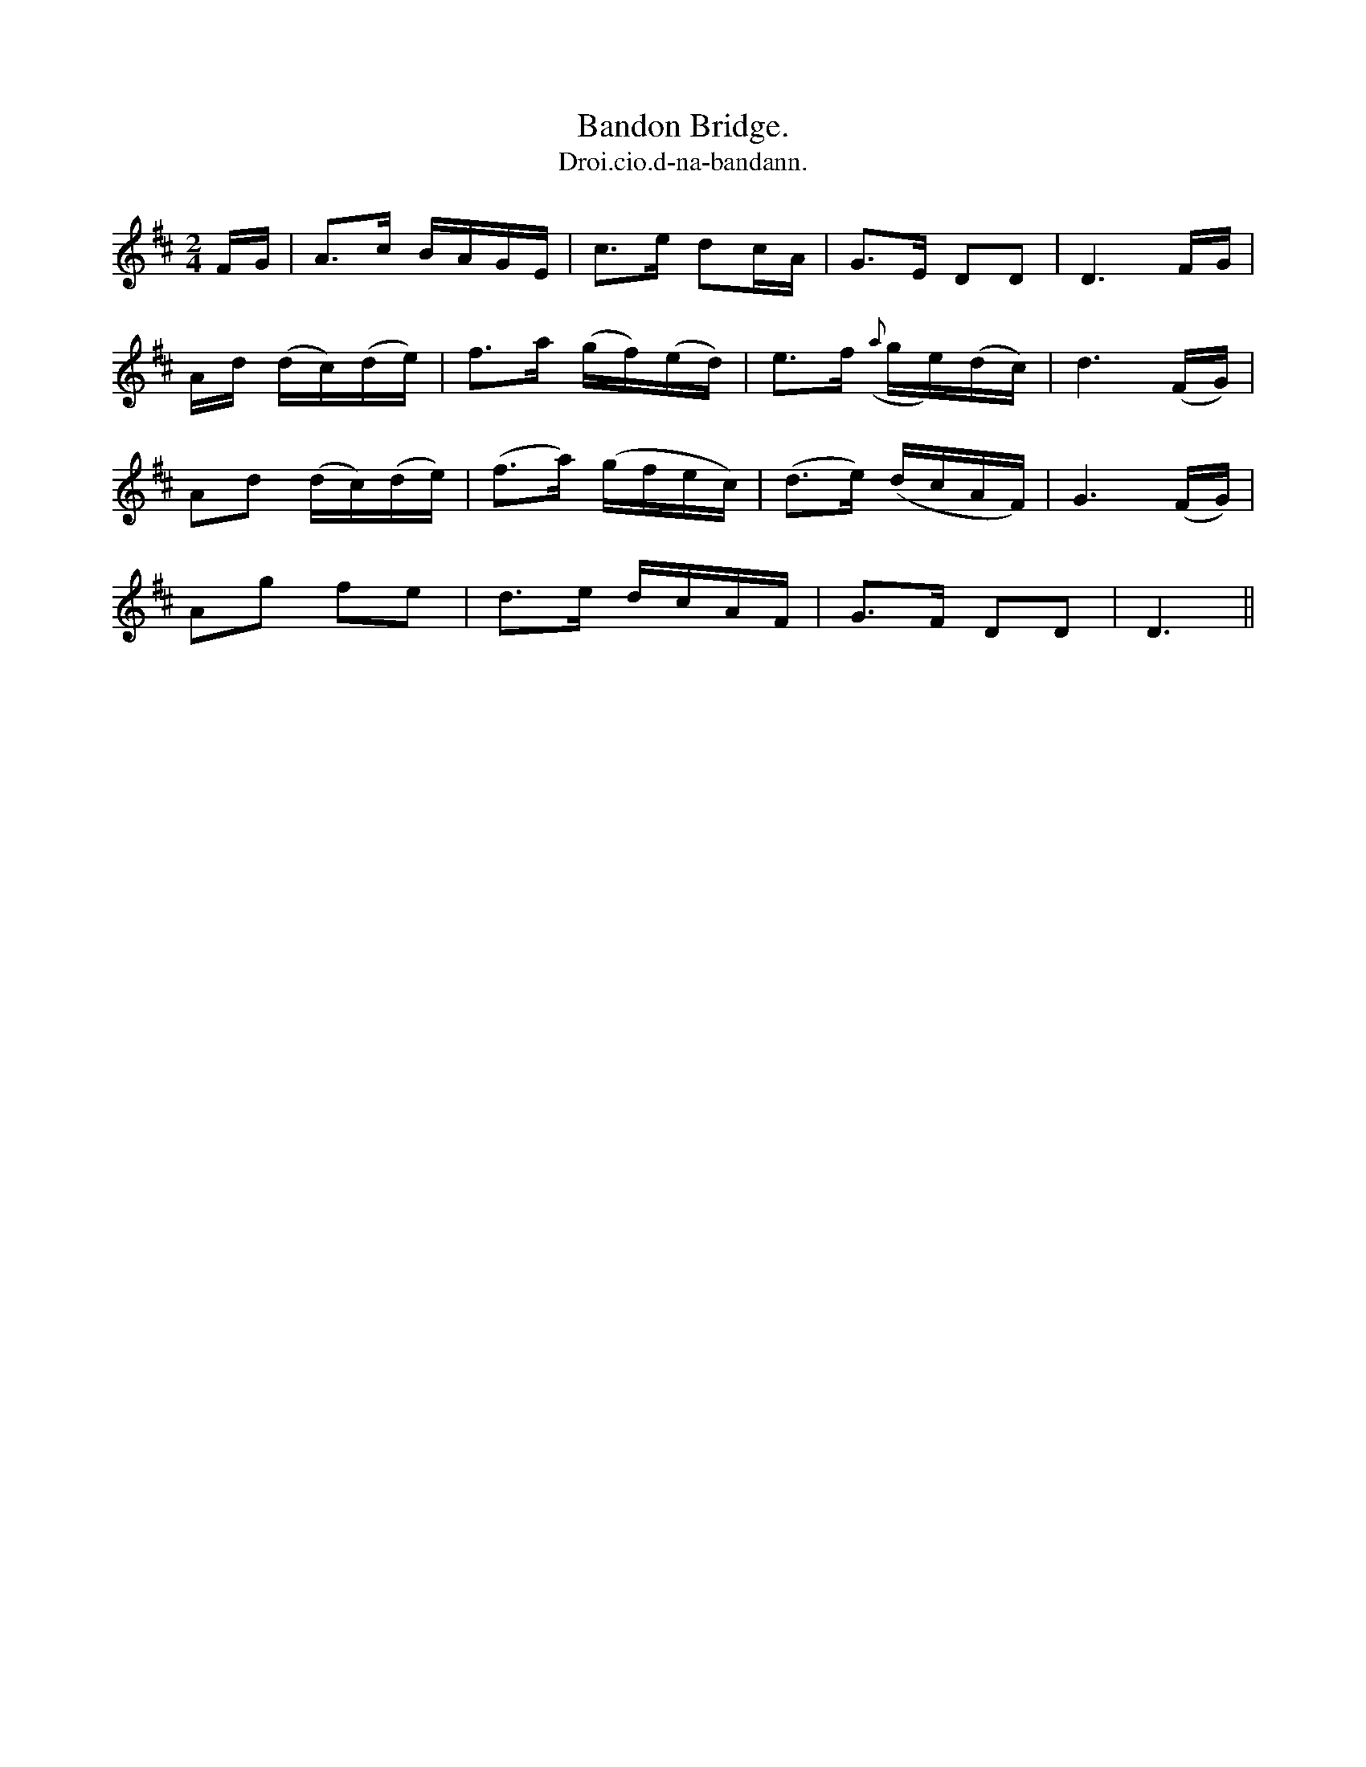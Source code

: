 X:581
T:Bandon Bridge.
T:Droi.cio.d-na-bandann.
N:"Moderate.""2nd Setting.""Collected from F. O'Neill."
B:O'Neill's 581
M:2/4
L:1/16
%Q:80
K:D
FG|A3c BAGE|c3e d2cA|G3E D2D2|D6 FG|
Ad (dc)(de)|f3a (gf)(ed)|e3f ({a}ge)(dc)|d6 (FG)|
A2d2 (dc)(de)|(f3a) (gfec)|(d3e) (dcAF)|G6 (FG)|
A2g2 f2e2|d3e dcAF|G3F D2D2|D6||
